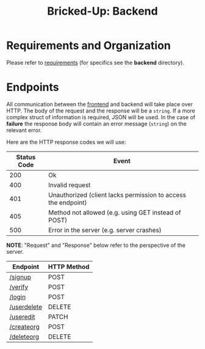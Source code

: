 #+title: Bricked-Up: Backend

#+begin_html
<img alt="GitHub License" src="https://img.shields.io/github/license/bricked-up/backend?style=for-the-badge">

<img alt="GitHub Actions Workflow Status" src="https://img.shields.io/github/actions/workflow/status/bricked-up/backend/go.yml?style=for-the-badge">
#+end_html


* Requirements and Organization
Please refer to [[https://github.com/bricked-up/requirements][requirements]] (for specifics see the *backend* directory).

* Endpoints
 All communication between the [[https://github.com/bricked-up/frontend][frontend]] and backend will take place over HTTP. The body of the request and the response will be a ~string~. If a more complex struct of information is required, JSON will be used. In the case of *failure* the response body will contain an error message (~string~) on the relevant error.

 Here are the HTTP response codes we will use:

  | Status Code | Event                                                         |
  |-------------+---------------------------------------------------------------|
  |         200 | Ok                                                            |
  |         400 | Invalid request                                               |
  |         401 | Unauthorized (client lacks permission to access the endpoint) |
  |         405 | Method not allowed (e.g. using GET instead of POST)           |
  |         500 | Error in the server (e.g. server crashes)                     |

 *NOTE*: "Request" and "Response" below refer to the perspective of the server.

 | Endpoint    | HTTP Method |
 |-------------+-------------|
 | [[https://github.com/bricked-up/backend/issues/7][/signup]]     | POST        |
 | [[https://github.com/bricked-up/backend/issues/8][/verify]]     | POST        |
 | [[https://github.com/bricked-up/backend/issues/6][/login]]      | POST        |
 | [[https://github.com/bricked-up/backend/issues/10][/userdelete]] | DELETE      |
 | [[https://github.com/bricked-up/backend/issues/11][/useredit]]   | PATCH       |
 | [[https://github.com/bricked-up/backend/issues/9][/createorg]]  | POST        |
 | [[https://github.com/bricked-up/backend/issues/13][/deleteorg]]  | DELETE      |
 
